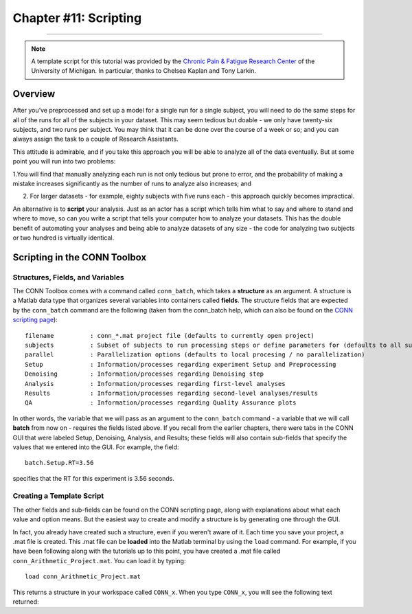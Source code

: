.. _CONN_11_Scripting:

======================
Chapter #11: Scripting
======================

------------------

.. note::

  A template script for this tutorial was provided by the `Chronic Pain & Fatigue Research Center <https://medicine.umich.edu/dept/chronic-pain-fatigue-research-center>`__ of the University of Michigan. In particular, thanks to Chelsea Kaplan and Tony Larkin.

Overview
********

After you’ve preprocessed and set up a model for a single run for a single subject, you will need to do the same steps for all of the runs for all of the subjects in your dataset. This may seem tedious but doable - we only have twenty-six subjects, and two runs per subject. You may think that it can be done over the course of a week or so; and you can always assign the task to a couple of Research Assistants.

This attitude is admirable, and if you take this approach you will be able to analyze all of the data eventually. But at some point you will run into two problems:

1.You will find that manually analyzing each run is not only tedious but prone to error, and the probability of making a mistake increases significantly as the number of runs to analyze also increases; and

2. For larger datasets - for example, eighty subjects with five runs each - this approach quickly becomes impractical.

An alternative is to **script** your analysis. Just as an actor has a script which tells him what to say and where to stand and where to move, so can you write a script that tells your computer how to analyze your datasets. This has the double benefit of automating your analyses and being able to analyze datasets of any size - the code for analyzing two subjects or two hundred is virtually identical.


Scripting in the CONN Toolbox
*****************************

Structures, Fields, and Variables
^^^^^^^^^^^^^^^^^^^^^^^^^^^^^^^^^

The CONN Toolbox comes with a command called ``conn_batch``, which takes a **structure** as an argument. A structure is a Matlab data type that organizes several variables into containers called **fields**. The structure fields that are expected by the ``conn_batch`` command are the following (taken from the conn_batch help, which can also be found on the `CONN scripting page <https://sites.google.com/view/conn/resources/conn_batch?authuser=0>`__):

::

   filename          : conn_*.mat project file (defaults to currently open project)
   subjects          : Subset of subjects to run processing steps or define parameters for (defaults to all subjects)
   parallel          : Parallelization options (defaults to local procesing / no parallelization)
   Setup             : Information/processes regarding experiment Setup and Preprocessing
   Denoising         : Information/processes regarding Denoising step
   Analysis          : Information/processes regarding first-level analyses
   Results           : Information/processes regarding second-level analyses/results
   QA                : Information/processes regarding Quality Assurance plots
   
In other words, the variable that we will pass as an argument to the ``conn_batch`` command - a variable that we will call **batch** from now on - requires the fields listed above. If you recall from the earlier chapters, there were tabs in the CONN GUI that were labeled Setup, Denoising, Analysis, and Results; these fields will also contain sub-fields that specify the values that we entered into the GUI. For example, the field:

::

  batch.Setup.RT=3.56
  
specifies that the RT for this experiment is 3.56 seconds.

Creating a Template Script
^^^^^^^^^^^^^^^^^^^^^^^^^^

The other fields and sub-fields can be found on the CONN scripting page, along with explanations about what each value and option means. But the easiest way to create and modify a structure is by generating one through the GUI.

In fact, you already have created such a structure, even if you weren't aware of it. Each time you save your project, a .mat file is created. This .mat file can be **loaded** into the Matlab terminal by using the ``load`` command. For example, if you have been following along with the tutorials up to this point, you have created a .mat file called ``conn_Arithmetic_Project.mat``. You can load it by typing:

::

  load conn_Arithmetic_Project.mat
  
This returns a structure in your workspace called ``CONN_x``. When you type ``CONN_x``, you will see the following text returned:
